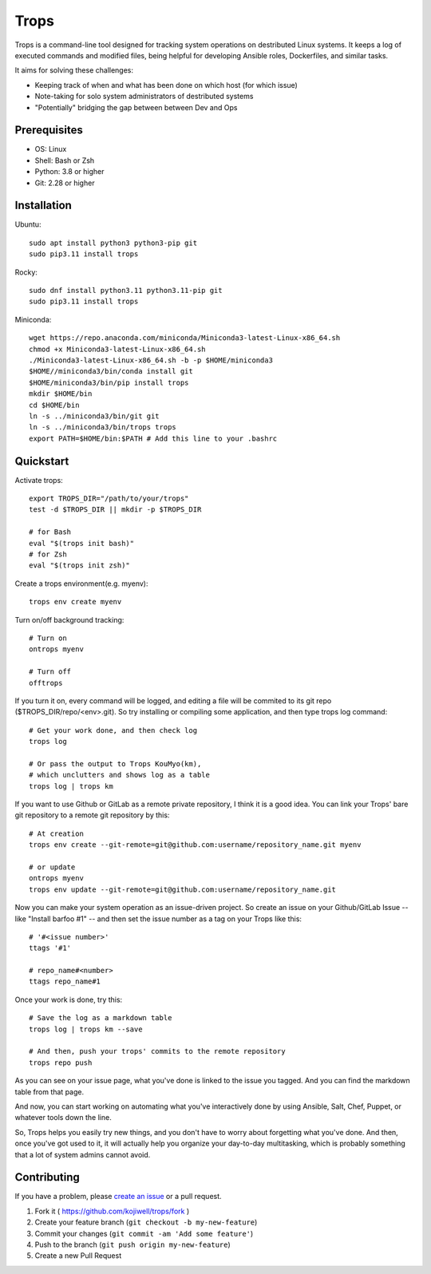 *****
Trops
*****

.. image:: https://img.shields.io/pypi/v/trops
   :target: https://pypi.org/project/trops/
   :alt: PyPI Package

.. image:: https://img.shields.io/badge/license-MIT-brightgreen.svg
   :target: LICENSE
   :alt: Repository License

Trops is a command-line tool designed for tracking system operations on destributed Linux systems. It keeps a log of executed commands and modified files, being helpful for developing Ansible roles, Dockerfiles, and similar tasks.

It aims for solving these challenges:

- Keeping track of when and what has been done on which host (for which issue)
- Note-taking for solo system administrators of destributed systems
- "Potentially" bridging the gap between between Dev and Ops

Prerequisites
=============

- OS: Linux
- Shell: Bash or Zsh
- Python: 3.8 or higher
- Git: 2.28 or higher

Installation
============

Ubuntu::

    sudo apt install python3 python3-pip git
    sudo pip3.11 install trops

Rocky::

    sudo dnf install python3.11 python3.11-pip git
    sudo pip3.11 install trops

Miniconda::

    wget https://repo.anaconda.com/miniconda/Miniconda3-latest-Linux-x86_64.sh
    chmod +x Miniconda3-latest-Linux-x86_64.sh
    ./Miniconda3-latest-Linux-x86_64.sh -b -p $HOME/miniconda3
    $HOME//miniconda3/bin/conda install git
    $HOME/miniconda3/bin/pip install trops
    mkdir $HOME/bin
    cd $HOME/bin
    ln -s ../miniconda3/bin/git git
    ln -s ../miniconda3/bin/trops trops
    export PATH=$HOME/bin:$PATH # Add this line to your .bashrc

Quickstart
==========

Activate trops::

    export TROPS_DIR="/path/to/your/trops"
    test -d $TROPS_DIR || mkdir -p $TROPS_DIR

    # for Bash
    eval "$(trops init bash)"
    # for Zsh
    eval "$(trops init zsh)"

Create a trops environment(e.g. myenv)::

    trops env create myenv

Turn on/off background tracking::

    # Turn on
    ontrops myenv

    # Turn off
    offtrops

If you turn it on, every command will be logged, and editing a file will be commited to its git repo ($TROPS_DIR/repo/<env>.git). So try installing or compiling some application, and then type trops log command::

    # Get your work done, and then check log
    trops log

    # Or pass the output to Trops KouMyo(km), 
    # which unclutters and shows log as a table
    trops log | trops km

If you want to use Github or GitLab as a remote private repository, I think it is a good idea.
You can link your Trops' bare git repository to a remote git repository by this::

    # At creation
    trops env create --git-remote=git@github.com:username/repository_name.git myenv

    # or update
    ontrops myenv
    trops env update --git-remote=git@github.com:username/repository_name.git

Now you can make your system operation as an issue-driven project. So create an issue on your 
Github/GitLab Issue -- like "Install barfoo #1" -- and then set the issue number as a tag 
on your Trops like this::

    # '#<issue number>'
    ttags '#1'

    # repo_name#<number>
    ttags repo_name#1

Once your work is done, try this::

    # Save the log as a markdown table
    trops log | trops km --save

    # And then, push your trops' commits to the remote repository
    trops repo push

As you can see on your issue page, what you've done is linked to the issue you tagged.
And you can find the markdown table from that page.

And now, you can start working on automating what you've interactively done by using Ansible,
Salt, Chef, Puppet, or whatever tools down the line.

So, Trops helps you easily try new things, and you don't have to worry about forgetting what
you've done. And then, once you've got used to it, it will actually help you organize your 
day-to-day multitasking, which is probably something that a lot of system admins cannot avoid.

Contributing
============

If you have a problem, please `create an issue <https://github.com/kojiwell/trops/issues/new>`_ or a pull request.

1. Fork it ( https://github.com/kojiwell/trops/fork )
2. Create your feature branch (``git checkout -b my-new-feature``)
3. Commit your changes (``git commit -am 'Add some feature'``)
4. Push to the branch (``git push origin my-new-feature``)
5. Create a new Pull Request